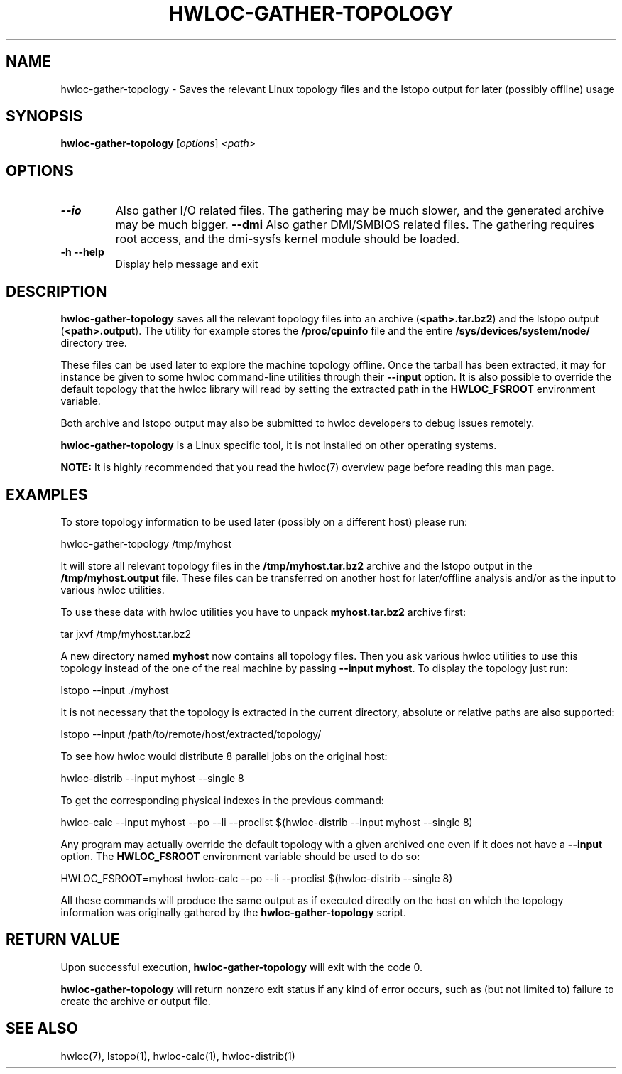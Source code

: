 .\" -*- nroff -*-
.\" Copyright © 2010 Jirka Hladky
.\" Copyright © 2010-2015 Inria.  All rights reserved.
.\" See COPYING in top-level directory.
.TH HWLOC-GATHER-TOPOLOGY "1" "Dec 17, 2015" "1.11.2" "hwloc"
.SH NAME
hwloc-gather-topology \- Saves the relevant Linux topology files
and the lstopo output for later (possibly offline) usage
.
.\" **************************
.\"    Synopsis Section
.\" **************************
.SH SYNOPSIS
.
.B hwloc-gather-topology [\fIoptions\fR] \fI<path>\fR
.
.\" **************************
.\"    Options Section
.\" **************************
.SH OPTIONS
.
.TP
\fB\-\-io\fR
Also gather I/O related files.
The gathering may be much slower, and the generated archive may be much bigger.
\fB\-\-dmi\fR
Also gather DMI/SMBIOS related files.
The gathering requires root access, and the dmi-sysfs kernel module should be loaded.
.TP
\fB\-h\fR \fB\-\-help\fR
Display help message and exit
.
.\" **************************
.\"    Description Section
.\" **************************
.SH DESCRIPTION
.
\fBhwloc-gather-topology\fR saves all the relevant topology files into an
archive (\fB<path>.tar.bz2\fR) and the lstopo output (\fB<path>.output\fR).
The utility for example stores the \fB/proc/cpuinfo\fR file and the entire
\fB/sys/devices/system/node/\fR directory tree.
.
.PP
These files can be used later to explore the machine topology offline.
Once the tarball has been extracted, it may for instance be given to
some hwloc command-line utilities through their \fB\-\-input\fR option.
It is also possible to override the default topology that the hwloc
library will read by setting the extracted path in the \fBHWLOC_FSROOT\fR
environment variable.
.
.PP
Both archive and lstopo output may also be submitted to hwloc developers
to debug issues remotely.
.
.PP
\fBhwloc-gather-topology\fR is a Linux specific tool, it is not installed
on other operating systems.
.
.PP
.B NOTE:
It is highly recommended that you read the hwloc(7) overview page
before reading this man page.
.
.\" **************************
.\"    Examples Section
.\" **************************
.SH EXAMPLES
.PP
To store topology information to be used later (possibly on
a different host) please run:

	hwloc-gather-topology /tmp/myhost

It will store all relevant topology files in the \fB/tmp/myhost.tar.bz2\fR
archive and the lstopo output in the \fB/tmp/myhost.output\fR file.
.
These files can be transferred on another host for later/offline
analysis and/or as the input to various hwloc utilities.
.PP
To use these data with hwloc utilities you have to unpack
\fBmyhost.tar.bz2\fR archive first:

	tar jxvf /tmp/myhost.tar.bz2

A new directory named \fBmyhost\fR now contains all topology files.
Then you ask various hwloc utilities to use this topology instead
of the one of the real machine by passing \fB\-\-input myhost\fR.
To display the topology just run:

	lstopo --input ./myhost

It is not necessary that the topology is extracted in the current
directory, absolute or relative paths are also supported:

	lstopo --input /path/to/remote/host/extracted/topology/

To see how hwloc would distribute 8 parallel jobs on the original host:

	hwloc-distrib --input myhost --single 8

To get the corresponding physical indexes in the previous command:

	hwloc-calc --input myhost --po --li --proclist $(hwloc-distrib --input myhost --single 8)

Any program may actually override the default topology with a given
archived one even if it does not have a \fB\-\-input\fR option.
The \fBHWLOC_FSROOT\fR environment variable should be used to do so:

	HWLOC_FSROOT=myhost hwloc-calc --po --li --proclist $(hwloc-distrib --single 8)

All these commands will produce the same output as if executed
directly on the host on which the topology information was
originally gathered by the \fBhwloc-gather-topology\fR script.
.
.\" **************************
.\"    Return value section
.\" **************************
.SH RETURN VALUE
Upon successful execution, \fBhwloc-gather-topology\fR will exit with the code 0.
.
.PP
\fBhwloc-gather-topology\fR will return nonzero exit status if any kind of error occurs,
such as (but not limited to) failure to create the archive or output file.
.
.\" **************************
.\"    See also section
.\" **************************
.SH SEE ALSO
.
.ft R
hwloc(7), lstopo(1), hwloc-calc(1), hwloc-distrib(1)
.sp
